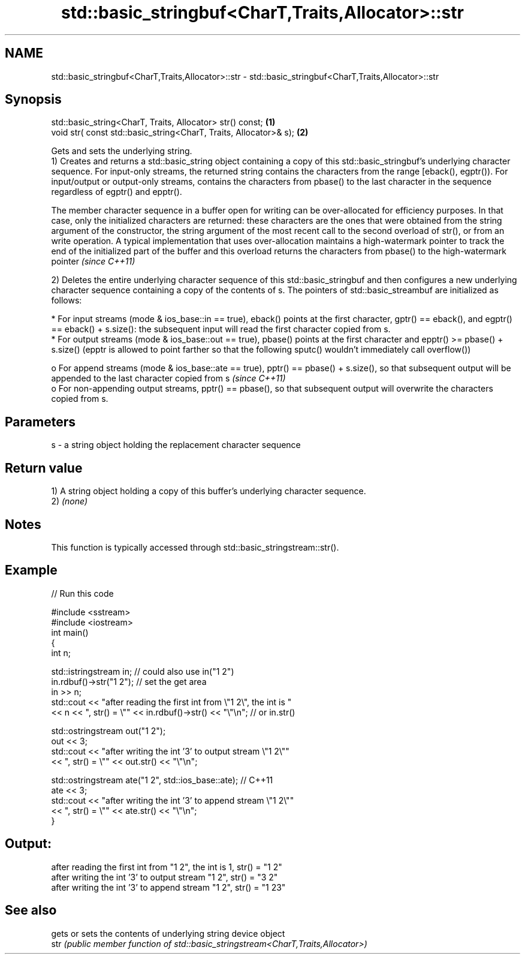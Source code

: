.TH std::basic_stringbuf<CharT,Traits,Allocator>::str 3 "2020.03.24" "http://cppreference.com" "C++ Standard Libary"
.SH NAME
std::basic_stringbuf<CharT,Traits,Allocator>::str \- std::basic_stringbuf<CharT,Traits,Allocator>::str

.SH Synopsis

  std::basic_string<CharT, Traits, Allocator> str() const;         \fB(1)\fP
  void str( const std::basic_string<CharT, Traits, Allocator>& s); \fB(2)\fP

  Gets and sets the underlying string.
  1) Creates and returns a std::basic_string object containing a copy of this std::basic_stringbuf's underlying character sequence. For input-only streams, the returned string contains the characters from the range [eback(), egptr()). For input/output or output-only streams, contains the characters from pbase() to the last character in the sequence regardless of egptr() and epptr().

  The member character sequence in a buffer open for writing can be over-allocated for efficiency purposes. In that case, only the initialized characters are returned: these characters are the ones that were obtained from the string argument of the constructor, the string argument of the most recent call to the second overload of str(), or from an write operation. A typical implementation that uses over-allocation maintains a high-watermark pointer to track the end of the initialized part of the buffer and this overload returns the characters from pbase() to the high-watermark pointer \fI(since C++11)\fP

  2) Deletes the entire underlying character sequence of this std::basic_stringbuf and then configures a new underlying character sequence containing a copy of the contents of s. The pointers of std::basic_streambuf are initialized as follows:

  * For input streams (mode & ios_base::in == true), eback() points at the first character, gptr() == eback(), and egptr() == eback() + s.size(): the subsequent input will read the first character copied from s.
  * For output streams (mode & ios_base::out == true), pbase() points at the first character and epptr() >= pbase() + s.size() (epptr is allowed to point farther so that the following sputc() wouldn't immediately call overflow())

    o For append streams (mode & ios_base::ate == true), pptr() == pbase() + s.size(), so that subsequent output will be appended to the last character copied from s \fI(since C++11)\fP
    o For non-appending output streams, pptr() == pbase(), so that subsequent output will overwrite the characters copied from s.



.SH Parameters


  s - a string object holding the replacement character sequence


.SH Return value

  1) A string object holding a copy of this buffer's underlying character sequence.
  2) \fI(none)\fP

.SH Notes

  This function is typically accessed through std::basic_stringstream::str().

.SH Example

  
// Run this code

    #include <sstream>
    #include <iostream>
    int main()
    {
        int n;

        std::istringstream in;  // could also use in("1 2")
        in.rdbuf()->str("1 2"); // set the get area
        in >> n;
        std::cout << "after reading the first int from \\"1 2\\", the int is "
                  << n << ", str() = \\"" << in.rdbuf()->str() << "\\"\\n"; // or in.str()

        std::ostringstream out("1 2");
        out << 3;
        std::cout << "after writing the int '3' to output stream \\"1 2\\""
                  << ", str() = \\"" << out.str() << "\\"\\n";

        std::ostringstream ate("1 2", std::ios_base::ate); // C++11
        ate << 3;
        std::cout << "after writing the int '3' to append stream \\"1 2\\""
                  << ", str() = \\"" << ate.str() << "\\"\\n";
    }

.SH Output:

    after reading the first int from "1 2", the int is 1, str() = "1 2"
    after writing the int '3' to output stream "1 2", str() = "3 2"
    after writing the int '3' to append stream "1 2", str() = "1 23"


.SH See also


      gets or sets the contents of underlying string device object
  str \fI(public member function of std::basic_stringstream<CharT,Traits,Allocator>)\fP




